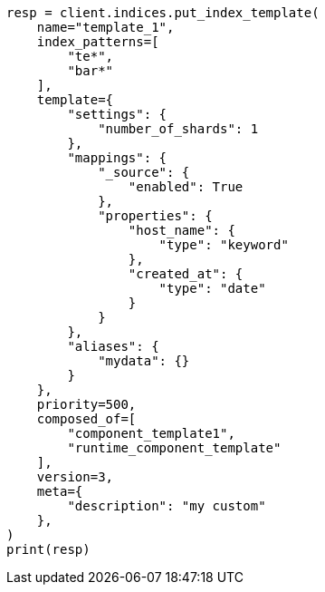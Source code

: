 // This file is autogenerated, DO NOT EDIT
// indices/index-templates.asciidoc:122

[source, python]
----
resp = client.indices.put_index_template(
    name="template_1",
    index_patterns=[
        "te*",
        "bar*"
    ],
    template={
        "settings": {
            "number_of_shards": 1
        },
        "mappings": {
            "_source": {
                "enabled": True
            },
            "properties": {
                "host_name": {
                    "type": "keyword"
                },
                "created_at": {
                    "type": "date"
                }
            }
        },
        "aliases": {
            "mydata": {}
        }
    },
    priority=500,
    composed_of=[
        "component_template1",
        "runtime_component_template"
    ],
    version=3,
    meta={
        "description": "my custom"
    },
)
print(resp)
----
